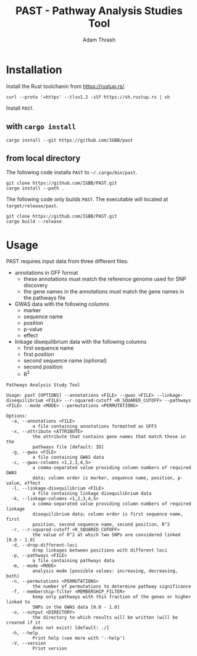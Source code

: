 #+title: PAST - Pathway Analysis Studies Tool
#+author: Adam Thrash

* Installation

Install the Rust toolchanin from https://rustup.rs/.

#+begin_src shell
curl --proto '=https' --tlsv1.2 -sSf https://sh.rustup.rs | sh
#+end_src

Install =PAST=.

** with =cargo install=

#+begin_src shell
cargo install --git https://github.com/IGBB/past
#+end_src

** from local directory

The following code installs =PAST= to =~/.cargo/bin/past=.

#+begin_src shell
git clone https://github.com/IGBB/PAST.git
cargo install --path .
#+end_src

The following code only builds =PAST=. The executable will located at =target/release/past=.

#+begin_src shell
git clone https://github.com/IGBB/PAST.git
cargo build --release
#+end_src

* Usage

PAST requires input data from three different files:

- annotations in GFF format
  - these annotations must match the reference genome used for SNP discovery
  - the gene names in the annotations must match the gene names in the pathways file
- GWAS data with the following columns
  - marker
  - sequence name
  - position
  - p-value
  - effect
- linkage disequilibrium data with the following columns
  - first sequence name
  - first position
  - second sequence name (optional)
  - second position
  - R^{2}

#+begin_src shell
Pathways Analysis Study Tool

Usage: past [OPTIONS] --annotations <FILE> --gwas <FILE> --linkage-disequilibrium <FILE> --r-squared-cutoff <R_SQUARED_CUTOFF> --pathways <FILE> --mode <MODE> --permutations <PERMUTATIONS>

Options:
  -a, --annotations <FILE>
          a file containing annotations formatted as GFF3
  -x, --attribute <ATTRIBUTE>
          the attribute that contains gene names that match those in the
          pathways file [default: ID]
  -g, --gwas <FILE>
          a file containing GWAS data
  -c, --gwas-columns <1,2,3,4,5>
          a comma-separated value providing column numbers of required GWAS
          data; column order is marker, sequence name, position, p-value, effect
  -l, --linkage-disequilibrium <FILE>
          a file containing linkage disequilibrium data
  -k, --linkage-columns <1,2,3,4,5>
          a comma-separated value providing column numbers of required linkage
          disequilibrium data; column order is first sequence name, first
          position, second sequence name, second position, R^2
  -r, --r-squared-cutoff <R_SQUARED_CUTOFF>
          the value of R^2 at which two SNPs are considered linked [0.0 - 1.0]
  -d, --drop-different-loci
          drop linkages between positions with different loci
  -p, --pathways <FILE>
          a file containing pathways data
  -m, --mode <MODE>
          analysis mode [possible values: increasing, decreasing, both]
  -n, --permutations <PERMUTATIONS>
          the number of permutations to determine pathway significance
  -f, --membership-filter <MEMBERSHIP_FILTER>
          keep only pathways with this fraction of the genes or higher linked to
          SNPs in the GWAS data [0.0 - 1.0]
  -o, --output <DIRECTORY>
          the directory to which results will be written (will be created if it
          does not exist) [default: ./]
  -h, --help
          Print help (see more with '--help')
  -V, --version
          Print version
#+end_src
